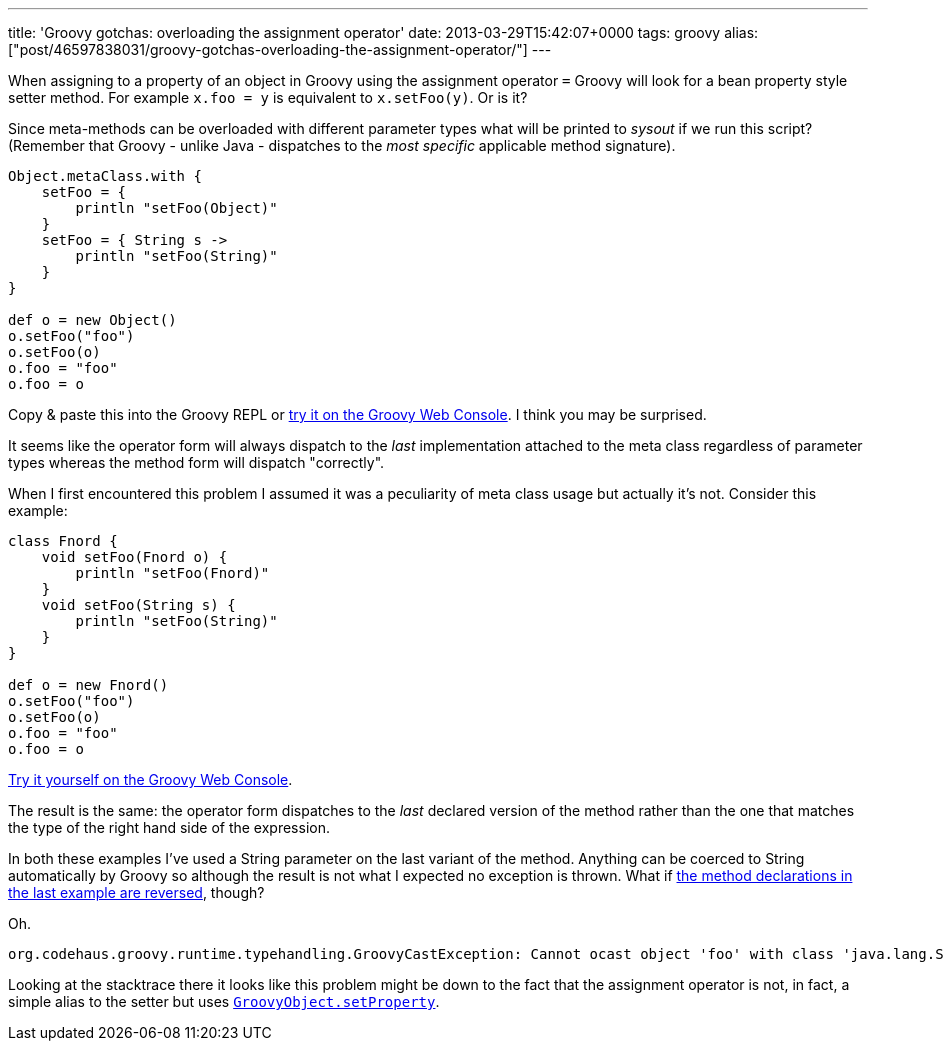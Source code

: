 ---
title: 'Groovy gotchas: overloading the assignment operator'
date: 2013-03-29T15:42:07+0000
tags: groovy
alias: ["post/46597838031/groovy-gotchas-overloading-the-assignment-operator/"]
---

When assigning to a property of an object in Groovy using the assignment operator `=` Groovy will look for a bean property style setter method. For example `x.foo = y` is equivalent to `x.setFoo(y)`. Or is it?

Since meta-methods can be overloaded with different parameter types what will be printed to _sysout_ if we run this script? (Remember that Groovy - unlike Java - dispatches to the _most specific_ applicable method signature).

[source,groovy]
--------------------------------
Object.metaClass.with {
    setFoo = {
        println "setFoo(Object)"
    }
    setFoo = { String s ->
        println "setFoo(String)"
    }
}

def o = new Object()
o.setFoo("foo")
o.setFoo(o)
o.foo = "foo"
o.foo = o
--------------------------------

Copy & paste this into the Groovy REPL or http://groovyconsole.appspot.com/script/931001[try it on the Groovy Web Console]. I think you may be surprised.

It seems like the operator form will always dispatch to the _last_ implementation attached to the meta class regardless of parameter types whereas the method form will dispatch "correctly".

When I first encountered this problem I assumed it was a peculiarity of meta class usage but actually it's not. Consider this example:

[source,groovy]
--------------------------------
class Fnord {
    void setFoo(Fnord o) {
        println "setFoo(Fnord)"
    }
    void setFoo(String s) {
        println "setFoo(String)"
    }
}

def o = new Fnord()
o.setFoo("foo")
o.setFoo(o)
o.foo = "foo"
o.foo = o
--------------------------------

http://groovyconsole.appspot.com/script/932001[Try it yourself on the Groovy Web Console].

The result is the same: the operator form dispatches to the _last_ declared version of the method rather than the one that matches the type of the right hand side of the expression.

In both these examples I've used a String parameter on the last variant of the method. Anything can be coerced to String automatically by Groovy so although the result is not what I expected no exception is thrown. What if http://groovyconsole.appspot.com/script/931002[the method declarations in the last example are reversed], though?

Oh.

--------------------------------------------------------------------------------------------------------------------------------------
org.codehaus.groovy.runtime.typehandling.GroovyCastException: Cannot ocast object 'foo' with class 'java.lang.String' to class 'Fnord'
--------------------------------------------------------------------------------------------------------------------------------------

Looking at the stacktrace there it looks like this problem might be down to the fact that the assignment operator is not, in fact, a simple alias to the setter but uses http://groovy.codehaus.org/api/groovy/lang/GroovyObject.html#setProperty(java.lang.String,%20java.lang.Object)[`GroovyObject.setProperty`].
